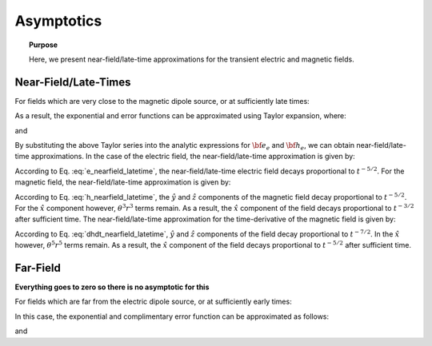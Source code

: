 .. _time_domain_magnetic_dipole_asymptotics:

Asymptotics
===========

.. topic:: Purpose

    Here, we present near-field/late-time approximations for the transient electric and magnetic fields.



Near-Field/Late-Times
---------------------

For fields which are very close to the magnetic dipole source, or at sufficiently late times:

.. math::
	\theta r = \Bigg ( \frac{\mu \sigma}{4t} \Bigg )^{1/2} r \ll 1
	:label: theta_nearfield_latetime


As a result, the exponential and error functions can be approximated using Taylor expansion, where:

.. math::
	e^{-\theta^2 r^2} \approx 1 - \theta^2 r^2 + \frac{1}{2}\theta^4 r^4 + \; ...
	:label: Taylor_expansion_exp
	
and

.. math::
	\textrm{erf}(\theta r) = \frac{2}{\sqrt{\pi}} \theta r - \frac{2}{3 \sqrt{\pi}}\theta^3 r^3 + \frac{1}{5\sqrt{\pi}}\theta^5 r^5 + \; ...
	:label: erfc_approximation


By substituting the above Taylor series into the analytic expressions for :math:`{\bf e_e}` and :math:`{\bf h_e}`, we can obtain near-field/late-time approximations.
In the case of the electric field, the near-field/late-time approximation is given by:

.. math::
	{\bf e_e}(t) \approx \frac{2 m \theta^5}{\pi^{3/2} \sigma} \big ( -z \, \hat y + y \, \hat z \big )
	:label: e_nearfield_latetime

According to Eq. :eq:`e_nearfield_latetime`, the near-field/late-time electric field decays proportional to :math:`t^{-5/2}`.
For the magnetic field, the near-field/late-time approximation is given by:

.. math::
	{\bf h_e}(t) \approx \frac{2 m}{15 \pi^{3/2} r^3} \Bigg [ 3\, \theta^5 r^5 \Bigg ( \frac{x^2}{r^2}\hat x + \frac{xy}{r^2}\hat y + \frac{xz}{r^2}\hat z \Bigg )  + \bigg ( 5\, \theta^3 r^3 - 6\, \theta^5 r^5 \bigg ) \hat x \Bigg ]
	:label: h_nearfield_latetime

According to Eq. :eq:`h_nearfield_latetime`, the :math:`\hat y` and :math:`\hat z` components of the magnetic field decay proportional to :math:`t^{-5/2}`.
For the :math:`\hat x` component however, :math:`\theta^3 r^3` terms remain.
As a result, the :math:`\hat x` component of the field decays proportional to :math:`t^{-3/2}` after sufficient time.
The near-field/late-time approximation for the time-derivative of the magnetic field is given by:

.. math::
	\frac{\partial {\bf h_e}}{\partial t} \approx - \frac{4m \theta^5}{\pi^{3/2} \mu \sigma} \Bigg [ \theta^2 r^2 \Bigg ( \frac{x^2}{r^2}\hat x + \frac{xy}{r^2}\hat y + \frac{xz}{r^2}\hat z \Bigg ) + \bigg ( 1 - 2\, \theta^2 r^2 \bigg ) \hat x  \Bigg ]
	:label: dhdt_nearfield_latetime

According to Eq. :eq:`dhdt_nearfield_latetime`, :math:`\hat y` and :math:`\hat z` components of the field decay proportional to :math:`t^{-7/2}`.
In the :math:`\hat x` however, :math:`\theta^5 r^5` terms remain.
As a result, the :math:`\hat x` component of the field decays proportional to :math:`t^{-5/2}` after sufficient time.


Far-Field
---------

**Everything goes to zero so there is no asymptotic for this**



For fields which are far from the electric dipole source, or at sufficiently early times:

.. math::
	\theta r = \Bigg ( \frac{\mu \sigma}{4t} \Bigg )^{1/2} r \gg 1
	:label: theta_farfield

In this case, the exponential and complimentary error function can be approximated as follows:

.. math::
	e^{-\theta^2 r^2} \approx 0
	:label: exp_approximation
	
and

.. math::
	\textrm{erfc}(\theta r) \approx 0
	:label: erfc_approximation_2







